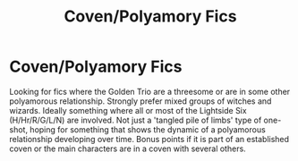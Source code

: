 #+TITLE: Coven/Polyamory Fics

* Coven/Polyamory Fics
:PROPERTIES:
:Author: Darkhorse_17
:Score: 4
:DateUnix: 1600070859.0
:DateShort: 2020-Sep-14
:FlairText: Request
:END:
Looking for fics where the Golden Trio are a threesome or are in some other polyamorous relationship. Strongly prefer mixed groups of witches and wizards. Ideally something where all or most of the Lightside Six (H/Hr/R/G/L/N) are involved. Not just a 'tangled pile of limbs' type of one-shot, hoping for something that shows the dynamic of a polyamorous relationship developing over time. Bonus points if it is part of an established coven or the main characters are in a coven with several others.

